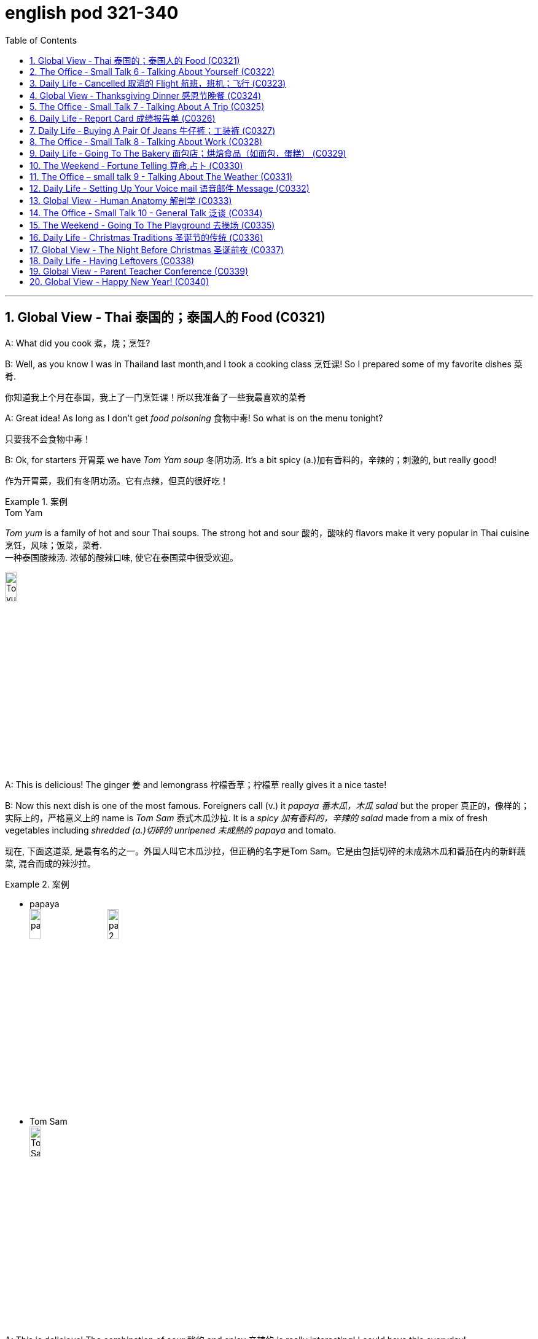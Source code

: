 
= english pod 321-340
:toc: left
:toclevels: 3
:sectnums:
:stylesheet: ../../myAdocCss.css

'''


== Global View ‐ Thai 泰国的；泰国人的 Food (C0321)

A: What did you cook 煮，烧；烹饪?

B: Well, as you know I was in Thailand last
month,and I took a cooking class 烹饪课! So I
prepared some of my favorite dishes 菜肴.

[.my2]
你知道我上个月在泰国，我上了一门烹饪课！所以我准备了一些我最喜欢的菜肴

A: Great idea! As long as I don’t get _food
poisoning_ 食物中毒! So what is on the menu tonight?

[.my2]
只要我不会食物中毒！

B: Ok, for starters 开胃菜 we have _Tom Yam soup_ 冬阴功汤.
It’s a bit spicy (a.)加有香料的，辛辣的；刺激的, but really good!

[.my2]
作为开胃菜，我们有冬阴功汤。它有点辣，但真的很好吃！

[.my1]
.案例
====
.Tom Yam
_Tom yum_  is a family of hot and sour Thai soups. The strong hot and sour 酸的，酸味的 flavors make it very popular in Thai cuisine 烹饪，风味；饭菜，菜肴. +
一种泰国酸辣汤. 浓郁的酸辣口味, 使它在泰国菜中很受欢迎。

image:/img/Tom yum.jpg[,15%]
====

A: This is delicious! The ginger 姜 and
lemongrass 柠檬香草；柠檬草 really gives it a nice taste!

B: Now this next dish is one of the most
famous. Foreigners call (v.) it _papaya  番木瓜，木瓜 salad_ but the
proper  真正的，像样的；实际上的，严格意义上的 name is _Tom Sam_ 泰式木瓜沙拉. It is a _spicy 加有香料的，辛辣的 salad_
made from a mix of fresh vegetables
including _shredded (a.)切碎的 unripened 未成熟的 papaya_ and
tomato.

[.my2]
现在, 下面这道菜, 是最有名的之一。外国人叫它木瓜沙拉，但正确的名字是Tom Sam。它是由包括切碎的未成熟木瓜和番茄在内的新鲜蔬菜, 混合而成的辣沙拉。

[.my1]
.案例
====
- papaya +
image:/img/papaya.jpg[,15%]
image:/img/papaya 2.jpg[,15%]

- Tom Sam +
image:/img/Tom Sam.jpg[,15%]
====

A: This is delicious! The combination of sour  酸的
and spicy 辛辣的 is really interesting! I could have
this everyday!

[.my2]
这很好吃！酸和辣的组合真的很有趣！我可以每天都吃这个！

B: Ok, now for the last and best dish in my
opinion. This is called _Pad Thai_ 泰式炒河粉. It’s _stir-fried 炒的
noodles_ with eggs, _fish sauce_ 鱼露(调味汁), _tamarind 罗望子
juice_, red _chili 红辣椒，辣椒 pepper_ 胡椒粉；辣椒，甜椒，灯笼椒；胡椒；辣椒粉 plus _bean sprouts_ (芽菜；豆芽菜) 豆芽,
shrimp 虾，小虾 and tofu 豆腐 and garnished (v.)装饰，点缀 with _crushed 压碎的，捣碎的
peanuts_ 花生 and coriander 芫荽(yuán suī)，香菜；芫荽籽. It’s practically
Thailand’s national dish 国菜!

[.my2]
现在是我认为的最后也是最好的一道菜。这叫做泰式炒河粉。它是用鸡蛋、鱼露、罗望子汁、红辣椒加上豆芽、虾和豆腐炒的河粉，并用碎花生和香菜装饰。它实际上是泰国的国菜！

[.my1]
.案例
====
- Pad Thai​ /ˈpɑːd ˈtaɪ/ n. (泰式炒河粉) a popular Thai dish made with stir-fried 炒的 _rice noodles_ 米粉;米线.​ +
image:/img/Pad Thai​.jpg[,15%]

- fish sauce​ /ˈfɪʃ ˌsɔːs/ n. (鱼露) a liquid condiment 调味品；佐料 made from fermented 酿造；已发酵的 fish.

- tamarind  +
酸豆（Tamarindus indica L.），别名罗望子. 果实被称为“酸角”，果肉酸甜可食. +
image:/img/tamarind.jpg[,15%]
image:/img/tamarind 2.jpg[,15%]
image:/img/tamarind 3.webp[,15%]

- bean sprouts +
image:/img/bean sprouts.jpg[,15%]

- coriander +
image:/img/coriander.jpg[,15%]



- national dish : 国家菜：一种代表某个国家或地区的特色菜肴，通常是该国或地区的文化和传统的象征。

====

A: Wow, this is great! I never knew Thai food
was so creative 有创意的 and delicious!

B: Want some more?

A: I’m stuffed (a.)（人）吃饱的，吃撑的；填制的，填充以保持形状的!




'''

== The Office ‐ Small Talk 6 ‐ Talking About Yourself (C0322)


Michelle: Excuse me, is this seat taken 这个座位有人吗?

Stranger: No, please feel free.

Michelle: Thanks a lot.

Stranger: Do you work in Shanghai?

Michelle: Yes I do. How about you?

Stranger: No, I’m a tourist 旅行者，观光客. This place is
amazing! It’s much bigger than I imagined,
and much more exciting! There’s so much to
see here.

Michelle: *You can say that again* 你说得对! It’s much
more modern than people imagine. Where
are you from?

Stranger: Um, well let’s see.....I’m from
Kansas 美国州名 originally (ad.)起初，原来. A much quieter and more
peaceful place than here, that’s for sure!

Michelle: Uh huh....

Stranger: But I’m living in Paris right now.

Michelle: Oh Paris! Wonderful, I’d love to
visit some time!




'''

== Daily Life ‐ Cancelled   取消的 Flight 航班，班机；飞行 (C0323)

A: Good afternoon Sir, may I please see your
passport and reservation （房间，座位等的）预订?

[.my2]
请问可以看一下您的护照和预订信息吗？

B: Here you go. 给您

A: I’m sorry sir, this flight has been cancelled
*due to* some mechanical problems.

B: Cancelled! So *what am I supposed （按规定、习惯、安排等）应当，应，该，须 to do
now*?

[.my2]
那我该怎么办？

A: We apologize for any inconveniences 不便之处，麻烦 that
may be caused by this. If your flight is
urgent, I can *put* you *on* a waiting list 等候名单 for
another flight this evening, but it’s #on# a *first
come first served* 先到先得 #basis# 基准；准则；方式, so there is no
guarantee that you will be able to take that
flight.

[.my2]
我们对此可能造成的不便深表歉意。如果您的航班很紧急，我可以将您列入今晚另一趟航班的候补名单，但这是"先到先得"的，所以无法保证您一定能搭乘那趟航班。

B: What’s my other option?

[.my2]
我别的选择还有哪些？

A: If you can wait until tomorrow, we will *put
you up* 提供食宿 in a hotel for today and you can take
scheduled  (a.)预先安排的，按时刻表的；（尤指航班）定期的 flight for tomorrow morning.

[.my2]
如果您可以等到明天，我们今天会安排您入住酒店，您可以搭乘明天早上的定期航班。

[.my1]
.案例
====
- scheduled flight​: /ˈskedʒ.uːld flaɪt/ n. a flight that operates according to a fixed timetable (定期航班).
====

B: That’s fine. I’ll do that then.

A: Thank you for your understanding sir. I
will book (v.)预订 your flight now.




'''

== Global View ‐ Thanksgiving Dinner 感恩节晚餐 (C0324)


A: So what are you doing for Thanksgiving?

B: Not much really. It’s more of an American
tradition, so back home we don’t really
celebrate it. In fact, I am not even sure of
what exactly is being celebrated!

[.my2]
其实没什么特别的。这更像是美国的传统，所以在我的家乡我们并不怎么庆祝。事实上，我甚至不确定到底在庆祝什么！

[.my1]
.案例
====
- "Back home" 在这句话中指的是说话者的故乡, 或国籍所在的国家，意思是“在我们自己的国家”或“在家乡”。
====

A: Well you know, it’s a time to get together
with all your family and be thankful for
everything!

B: Yeah but, how did this holiday come to
be?

[.my2]
但这个节日是怎么来的呢？

A: Well, the first settlers of Massachusetts
arrived there because of religious
persecution （尤指因种族、宗教或政治信仰而进行的）迫害，残害；烦扰 from England and King James.
Once in the New World, they befriended (v.)结交，交朋友 a
native named Squanto, who taught (v.) them
how to harvest (v.)收割，收获 food from the area such as
corn.

[.my2]
马萨诸塞州的第一批定居者, 是因为英格兰和詹姆斯国王的宗教迫害, 而来到那里的。到了新大陆后，他们与一个叫Squanto的土著人交上了朋友，他教会了他们如何从当地收割食物，比如玉米。


B: Interesting! I am amazed  (a.)惊奇的，惊讶的 *how big and
delicious* thanksgiving dinners are!

[.my2]
我很惊讶感恩节晚餐如此丰盛美味！

A: Come to my house for Thanksgiving! We
are having turkey, pumpkin pie, mashed  (a.)捣碎的；捣烂的；被捣成糊状的
potatoes with gravy 肉汁, and lots of stuffing （烹饪前塞在鸡、蔬菜等里的）填料，馅!

[.my1]
.案例
====
- pumpkin pie​ /ˈpʌmp.kɪn paɪ/ n. a sweet dessert made from pumpkin (南瓜派).
- mashed potatoes​ /mæʃt pəˈteɪ.toʊz/ n. potatoes that have been boiled and mashed (土豆泥).
====

B: *Count* (v.)点……的数目；（按顺序）数数；把……考虑在内 me *in* 算我一个!

[.my1]
.案例
====
- count me in​ : /kaʊnt mi ɪn/ idiom. informal, to include someone in a plan or activity (算我一个).
====

'''

== The Office ‐ Small Talk 7 ‐ Talking About A Trip (C0325)

Jim: Hey Michelle. Good to see you. Are you
at lunch?

[.my2]
很高兴见到你。你在吃午饭吗？

Michelle: Oh hi Jim. No I just got back. I
thought you were on vacation now.

[.my2]
没有，我刚回来。我以为你现在在度假呢。

Jim: No, I wish I was! I just got back from
Spain actually.

Michelle: Oh wonderful! Have you been
there before or was it your first time?

[.my2]
你以前去过那里吗？还是第一次去？

Jim: My first time. I’ve traveled around
Europe a lot, but this was my first time to
Spain. It was amazing, and the weather was
just beautiful! No rain, and just 只有 sun, sun,
sun....

Michelle: I’m so *jealous 妒忌的 of* you. I’ve never
been anywhere in Europe. I’ve always
dreamed of traveling around and seeing the
sights 风景，名胜；视野.

Jim: Well, I really recommend Spain. You
really should go. Anyway, it’s been great *to
catch up* 叙旧;追赶上, but I must be going, this is my
floor. *Speak again soon* I hope.

[.my2]
这是我的楼层。希望很快再聊。

[.my1]
.案例
====
- "*Speak again soon* I hope" 并不是倒装句。在这里，“I hope”是一个插入语，用来表达说话者的愿望或期待。正常语序也可以表达为 "I hope we can speak again soon." 但日常口语中，人们可能会把这种表达方式稍微调整，使其听起来更加自然或非正式。这种用法更贴近于口语的流畅性和情感的直接表达，而不是语法上的倒装结构。

这里发生了以下变化： +
省略了 "that"： 在正式的英语中，"I hope (that) we..."，但口语中 "that" 经常被省略。 +
语序颠倒： "Speak again soon" 被提前，"I hope" 放在了后面。

虽然它不是严格意义上的语法倒装（如疑问句中的倒装），但它确实改变了正常的语序，以达到特定的表达效果。它是一种口语中常见的表达方式，带有希望的语气。
====

Michelle: For sure. Take care.

[.my2]
当然。保重。



'''

== Daily Life ‐ Report Card 成绩报告单  (C0326)

A: Look, Jimmy’s ​report card 成绩单 came today.

B: Let’s have a look. What is this? Where are all the ​grades 成绩?

A: He’s in the ​third grade 三年级, Sam! You see, under each ​subject 科目 后定 that he is being taught in school, he receives a ​mark 分数 from one to three. A one means (v.) his ​achievement 成绩 or work (n.) is ​excellent 优秀的. Here in ​Science 科学, for example, he got a two, which means it’s ​satisfactory 令人满意的.

B: What about here in ​physical education 体育?

A: He got a three here, which means it’s ​unsatisfactory 不令人满意的. We should *work on* 努力改进;努力改善（或完成） that with him.

[.my1]
.案例
====
.work on sth
to try hard to improve or achieve sth 努力改善（或完成） +
•You need to work on your pronunciation a bit more. 你需要再加把劲改进发音。 +
•‘Have you sorted out a babysitter yet?’ ‘No, but I'm working on it .’ “你找到临时看孩子的保姆了吗？”“还没有，我正在找呢。”
====

B: So confusing  令人费解的，令人迷惑的! In my day, we got an ​A 优秀 or ​B 良好 if we were doing well, and if we ​failed (v.)不及格 an exam, we would get an ​F 不及格!

[.my1]
.案例
====
- ​A : /eɪ/ (noun) The highest grade, indicating excellent performance. ​优秀
- ​B : /biː/ (noun) A grade indicating good performance. ​良好
- ​failed : /feɪld/ (verb) Did not pass a test or exam. ​不及格
- ​F : /ɛf/ (noun) The lowest grade, indicating failure. ​不及格
====

[.my2]
A：看，Jimmy的成绩单今天到了。 +
B：我们来看看。这是什么？成绩在哪里？ +
A：他上三年级了，Sam！你看，在学校教的每个科目下，他都会得到一个1到3的分数。1表示他的成绩或工作优秀。比如在科学课上，他得了2，这意味着令人满意。 +
B：那体育呢？ +
A：他在这里得了3，这意味着不令人满意。我们应该和他一起努力改进。 +
B：太混乱了！在我那个年代，如果我们做得好，我们会得到A或B，如果考试不及格，我们会得到F！ +


'''

== Daily Life ‐ Buying A Pair Of Jeans 牛仔裤；工装裤 (C0327)

A: Excuse me, can I ​try on 试穿 this pair of ​jeans 牛仔裤?

B: Sure. Let me see… I’m afraid we don’t have any ​size eights left.

A: What are you talking about? I’m always a ​size four. Here, I’ll try these.

B: They seem a bit too ​tight 紧的. Shall I find you a ​larger size 大一号?

A: No, they ​fit 合身 fine! They ​show off 展示 my ​curves 曲线 perfectly!

B: Yeah, your ​_love handles_ 腰部赘肉. Yeah, they sure do, although… here, you forgot to ​close 扣上 this ​button 纽扣.

A: Yeah right, I’ll do it now…

[.my1]
.案例
====
- ​show off : /ʃəʊ ɒf/ (phrasal verb) Display something proudly. ​展示
- ​love handles : /lʌv ˈhændəlz/ (noun) Excess fat around the waist. ​腰部赘肉
====

[.my2]
A：打扰一下，我可以试穿这条牛仔裤吗？ +
B：当然。让我看看……恐怕我们没有8号了。 +
A：你在说什么？我一直穿4号。来，我试试这条。 +
B：它们看起来有点紧。要我帮你找大一号的吗？ +
A：不用，它们很合身！它们完美地展示了我的曲线！ +
B：是啊，你的腰部赘肉。确实如此，不过……你忘了扣上这个纽扣。 +
A：对，我现在就扣上…… +


'''

== The Office ‐ Small Talk 8 ‐ Talking About Work (C0328)

Mr. Campbell: Ah, Michelle, hi. I was hoping to see you. How have you been? How’s the ​family 家庭?

Michelle: Oh, hello Mr. Campbell. I’m fine, and ​Jack’s doing well. How are you?

Mr. Campbell: I’m fine, thanks. I got your ​report (n.) this morning. Thanks for that. Are you joining the ​conference 会议 today?

Michelle: Yes, I’m leaving at ​four pm 下午四点.

Mr. Campbell: Good, well we can discuss this more then, but I think the ​figures 数据 are looking very good for this ​quarter 季度.

Michelle: Yes, me too.

Mr. Campbell: I’m planning to discuss the ​advertising budget 广告预算 at the conference. I don’t think we should continue with the ​TV advertising 电视广告.

Michelle: No, me neither 我也是,我也没有. It’s far too ​expensive 昂贵的.

Mr. Campbell: Well, let’s discuss this more at the conference. Maybe we can ​share a taxi 拼车 there.

Michelle: Yes, sure.

[.my2]
Mr. Campbell：啊，Michelle，嗨。我正希望见到你。你最近怎么样？家人还好吗？ +
Michelle：哦，您好，Mr. Campbell。我很好，Jack也很好。您呢？ +
Mr. Campbell：我很好，谢谢。我今天早上收到了你的报告。谢谢。你今天参加会议吗？ +
Michelle：是的，我下午四点出发。 +
Mr. Campbell：很好，那我们到时候再详细讨论，但我觉得这个季度的数据看起来非常好。 +
Michelle：是的，我也这么认为。 +
Mr. Campbell：我计划在会议上讨论广告预算。我认为我们不应该继续做电视广告了。 +
Michelle：是的，我也这么认为。它太贵了。 +
Mr. Campbell：好吧，我们到会议上再详细讨论。也许我们可以拼车去那里。 +
Michelle：好的，当然。 +


'''

== Daily Life ‐ Going To The Bakery 面包店；烘焙食品（如面包，蛋糕） (C0329)

A: Welcome to ​Al’s Bakery 阿尔的面包店. What can I get you 您要点什么?

B: Hi! Let me get a ​dozen croissants 一打牛角面包, four ​_blueberry muffins_ (（常加有水果的）小松糕；<英> 英国松饼（通常烤热加黄油吃）) 蓝莓松饼, and a ​loaf of _sourdough 酵母；拓荒者 bread_ 一条酸面包.

[.my1]
.案例
====
.croissant
( from French) a small sweet roll with a curved shape, eaten especially at breakfast羊角面包；新月形面包； 牛角面包

-> 来自crescent, 新月形。因形似新月而得名。来自PIE*ker , 创造，生长，词源同create。-esce, 表起始。最早指月相由亏转盈的阶段，但后来错误的用来指这一阶段的形状。

image:/img/croissant.jpg[,15%]

.muffin
image:/img/muffin.jpg[,15%]

.sourdough
[ U](= a mixture of flour, fat and water) that is left to dough so that it has a sour taste, used for making bread; bread made with this ferment, dough 酸面团；发面面包

image:/img/sourdough.jpg[,15%]
====

A: Sure. Would you like to have the loaf  一条，一块（面包）​sliced (a.)切片; （食物）已切成薄片的?

B: No, that’s OK. Do you have any ​whole _wheat bread_ 全麦面包,小麦面包?

A: We are ​out 缺货 at the moment. May I suggest some ​_rye (n.a.)黑麦 bread_ 黑麦面包?


B: Sure, that sounds good. Do you have any ​cakes 蛋糕?

A: We have various ​birthday cakes 生日蛋糕 and also ​ice cream cakes 冰淇淋蛋糕.

B: I’ll just take a ​cheesecake 芝士蛋糕,奶酪蛋糕（冷甜食）.

[.my1]
.案例
====

- cheesecake +
image:/img/cheesecake.jpg[,15%]
====



A: Will that be all?

B: Yes.

A: Your ​total 总计 is ​forty-three dollars and twenty cents 四十三美元二十美分.

[.my1]
.案例
====
- ​blueberry muffins : /ˈbluːbɛri ˈmʌfɪnz/ (noun) Muffins with blueberries. ​蓝莓松饼
- ​whole wheat bread : /həʊl wiːt brɛd/ (noun) Bread made from whole wheat. ​全麦面包
- ​rye bread : /raɪ brɛd/ (noun) Bread made from rye flour. ​黑麦面包
- ​cheesecake : /ˈtʃiːzkeɪk/ (noun) A dessert made with cheese and a crust 面包皮. ​芝士蛋糕
====

[.my2]
A：欢迎来到阿尔的面包店。您要点什么？ +
B：嗨！我要一打牛角面包，四个蓝莓松饼，和一条酸面包。 +
A：好的。您需要把面包切片吗？ +
B：不用了，谢谢。你们有全麦面包吗？ +
A：我们现在缺货。我可以推荐一些黑麦面包吗？ +
B：当然，听起来不错。你们有蛋糕吗？ +
A：我们有各种生日蛋糕，还有冰淇淋蛋糕。 +
B：我只要一个芝士蛋糕。 +
A：就这些吗？ +
B：是的。 +
A：总计是四十三美元二十美分。 +


'''

== The Weekend ‐ Fortune Telling 算命,占卜 (C0330)

A: Look at this ​newspaper article 报纸文章 about this famous local ​medium 灵媒. It says that she is really ​gifted 有天赋的 and so ​popular 受欢迎的 now, that she is ​booked (v.) solid (连续的；不间断的；整整的) 预约满了 with ​appointments 预约 for the next twelve months!

B: You don’t really *believe in* all that ​_hocus pocus_ 戏法；魔术；花招 _mumbo jumbo_ 胡言乱语, do you?

[.my1]
.案例
====
.hocus pocus
*魔术师表演时念的咒语*，引申为骗人的花招、装神弄鬼的行为。 +
中文常见翻译：鬼把戏、障眼法、唬人的伎俩、装神弄鬼 +

例句：The magician's tricks were just a bunch of _hocus pocus_.
（那个魔术师的把戏只是一堆鬼把戏。）

image:/img/hocus pocus.jpg[,15%]



.mumbo jumbo
*莫名其妙, 或听起来很复杂但其实毫无意义的话语或仪式；迷信说辞。* +
中文常见翻译：胡说八道、故弄玄虚、繁琐而无意义的说辞

例句：All that legal _mumbo jumbo_ just confused (v.) me.
（那些法律术语只是让我更困惑。）
====

A: Well, I have had many friends who went to a ​psychic 灵媒; 通灵者；巫师 and *got* their ​palms *read* 看手相, and `主` most of the things the psychic told them `谓` came true!

B: Of course it does! They tell you ​_general 笼统的 and ​obvious 明显的 things_ 后定 *like that* you will be ​successful 成功的 or have a ​big house 大房子. I think most of the time they are just ​_scam (<非正式>欺诈，骗局) artists_ 骗子.

A: Well, historically, it is a ​practice 习俗 that many ​cultures 文化 share (v.). Reading the ​_tarot cards_ 塔罗牌, in the ​east 东方, they would even read (v.) ​tea leaves 茶叶! I even heard that there are people who make you ​smoke a cigar 抽雪茄, and then read your ​ashes 烟灰.

[.my1]
.案例
====
.tarot cards
塔罗牌：一种用于占卜和预测的牌类游戏，通常由78张牌组成，每张牌都有特定的象征意义。

是一套从15世纪中期, 于欧洲各地流传的占卜卡片.

“塔罗”一词及德国的塔罗克, 都是源自意大利的单词“Tarocchi”，其词源不能确定，然而**“Taroch”一词于15世纪末至16世纪初被用作"愚蠢"的代名词。**在15世纪，纸牌背面图案甲板, 被专门称为“trionfi”。

大约于1502年，“Tarocho”这个新名称最早出现于布雷西亚。*在现代意大利语中，单数词“Tarocco”作为一个名词，指的是"血橙"的一个品种。*

image:/img/tarot cards.webp[,15%]

====

B: All ​superstitious (a.)迷信的 nonsense 迷信的胡言乱语! I would still like to go to one /and see what he or she has to say, just for ​kicks 好玩.

A: Great! I’ll make an ​appointment 预约!


[.my1]
.案例
====

- ​hocus pocus mumbo jumbo : /ˈhəʊkəs ˈpəʊkəs ˈmʌmbəʊ ˈdʒʌmbəʊ/ (phrase) Meaningless or confusing talk. ​胡言乱语
- ​palms read : /pɑːmz riːd/ (phrase) A practice of predicting the future by reading lines on the palm. ​看手相
====

[.my2]
A：看看这篇报纸文章，关于这位当地著名的灵媒。文章说她非常有天赋，现在非常受欢迎，她的预约已经排满了未来十二个月！ +
B：你不会真的相信那些胡言乱语吧？ +
A：嗯，我有很多朋友去找过灵媒看手相，灵媒告诉他们的大部分事情都成真了！ +
B：当然会成真！他们会告诉你一些笼统和明显的事情，比如你会成功或拥有一栋大房子。我觉得大多数时候他们只是骗子。 +
A：嗯，从历史上看，这是许多文化共有的习俗。在东方，他们甚至会用茶叶占卜！我甚至听说有些人会让你抽雪茄，然后通过烟灰占卜。 +
B：都是迷信的胡言乱语！我还是想去看看他们会说什么，就当是玩玩。 +
A：太好了！我来预约！ +

'''

== The Office – small talk 9 - Talking About The Weather (C0331)

Melissa: Hey Michelle, ​jump in 快进来 quick. It’s ​pouring (v.)下大雨;倾泻；倾诉 out there!

Michelle: Oh hi Melissa. Are you going to the ​conference 会议 too? I was planning to ​pick up 接 Mr. Campbell.

Melissa: Yes, he told me. We need to pick him up at his ​hotel 酒店 and then go to the conference.

Michelle: Oh I see, okay. So I heard you got ​married 结婚了. ​Congratulations (n.)恭喜!

Melissa: Ah thank you! I’m very ​excited 兴奋的. We were going to get married next year, but then we decided to get married on ​holiday 假期 instead. It was ​wonderful 美妙的.

Michelle: That sounds so ​romantic 浪漫的! ​Jack 杰克 and I were hoping to get married in ​Europe 欧洲 next year, but we had to ​postpone 推迟 our plans. We just don’t have the ​money 钱!

Melissa: I know what you mean. I think ​Shanghai 上海 is getting more and more ​expensive 昂贵的, don’t you?

Michelle: I sure do. In my ​opinion 观点, it’s actually becoming more expensive than ​back home 回家,家乡.

Melissa: Definitely. Oh, there’s Mr. Campbell. ​Driver 司机, can you ​stop 停 here please?

[.my2]
Melissa：嘿，Michelle，快进来。外面下着大雨！ +
Michelle：哦，嗨，Melissa。你也要去参加会议吗？我正打算去接Mr. Campbell。 +
Melissa：是的，他告诉我了。我们需要在酒店接他，然后去参加会议。 +
Michelle：哦，我明白了。我听说你结婚了。恭喜！ +
Melissa：啊，谢谢！我非常兴奋。我们本来打算明年结婚，但后来决定在假期结婚。那真是美妙。 +
Michelle：听起来真浪漫！杰克和我本来希望明年在欧洲结婚，但我们不得不推迟计划。我们就是没钱！ +
Melissa：我明白你的意思。我觉得上海越来越贵了，你不觉得吗？ +
Michelle：当然觉得。在我看来，它实际上比家乡还贵。 +
Melissa：确实。哦，Mr. Campbell来了。司机，请在这里停一下。 +

'''


== Daily Life - Setting Up Your Voice mail 语音邮件 Message  (C0332)

A: Can you help me ​set up 设置 my ​voicemail message 语音信箱留言? I just got this ​service 服务, and I am not really sure what I am supposed to say.

B: Sure! You just basically gotta 必须，不得不 *let* (v.) the ​caller 来电者 *know* who they called, and ask them for their ​_contact information_ 联系方式 so you can ​call (v.) them back 回电.

A: Ok, so can I say, “This is ​Abby’s 艾比的 voicemail. I will call you later, so leave me your ​name 名字 and ​number 号码.”

B: That’s more or less the idea 或多或少就是这个意思, but try something that sounds (v.) more ​friendly 友好的.

A: Ok, so how about this, “This is Abby, and I am really ​happy 高兴的 you called! I ​promise 保证 I will ​give you a ring 给你打电话 as soon as I can, so please leave me your name and number. ​Talk to you soon 回头聊!”

B: A little too friendly, Abby. Just say this, “Hi, you have ​reached 联系到 Abby. I am ​unable 无法 to ​answer (v.)接听 your call right now, but if you leave me your name and phone number, I will ​get back to you 回复你 as soon as possible. Thanks.”

A: That’s ​perfect 完美的! Can you say that again /and ​record (v.)录制 it for me?

[.my1]
.案例
====
- ​voicemail message : /ˈvɔɪsmeɪl ˈmɛsɪdʒ/ (noun) A recorded message for callers. ​语音信箱留言

- ​talk to you soon : /tɔːk tuː juː suːn/ (phrase) A way to say goodbye, indicating future communication. ​回头聊
- ​get back to you : /ɡɛt bæk tuː juː/ (phrase) Return a call or respond. ​回复你
====

[.my2]
A：你能帮我设置语音信箱留言吗？我刚开通这项服务，不太确定该说什么。 +
B：当然！你基本上只需要让来电者知道他们打给了谁，然后请他们留下联系方式，以便你回电。 +
A：好的，那我可以说：“这是艾比的语音信箱。我会稍后给你回电，请留下你的名字和号码。” +
B：差不多是这个意思，但试着说一些听起来更友好的话。 +
A：好吧，那这样如何：“这是艾比，很高兴你打来电话！我保证会尽快给你回电，所以请留下你的名字和号码。回头聊！” +
B：有点太友好了，Abby。就这样说吧：“嗨，你已联系到艾比。我现在无法接听你的电话，但如果你留下你的名字和电话号码，我会尽快回复你。谢谢。” +
A：太完美了！你能再说一遍并帮我录制吗？ +

'''


== Global View - Human Anatomy 解剖学 (C0333)

A: OK class, so today we are going to continue with our ​anatomy 解剖学 class. Today, we will ​review (v.)复习 everything we have learned. Can anyone tell me what the first ​major organ 主要器官 is?

B: The ​brain 大脑!

A: That’s right, the brain! It serves as a ​control center 控制中心 for the body, handling 处理，应付；操纵 the ​processes 过程 of _the ​central nervous system_ 中枢神经系统 as well as ​cognition 认知. Then, what major organ is in our ​chest 胸部?

[.my1]
.案例
====
.central nervous system
中枢神经系统由大脑和脊髓组成：大脑控制我们的思考、学习、运动和感觉。脊髓在大脑和遍布全身的神经之间传递信息。

image:/img/central nervous system.webp[,100%]
====

B: The ​heart 心脏!

A: Very good! It ​pumps (v.) blood 泵血 throughout the body, using the ​circulatory system 循环系统 such as ​blood vessels 血管 and ​veins 静脉. Now, let’s not forget that our ​lungs 肺 provide (v.)​oxygen 氧气 to our heart and body /to keep us alive! Now, what about the organs that help us ​digest (v.) food 消化食物?

B: The ​stomach 胃 and ​intestines 肠!

A: Very good! Let’s not forget that the stomach is the one 后定 that ​*breaks down* 分解 our food, and our intestines ​process (v.)处理 that food and then ​expel (v.)排出 the ​waste 废物. Are we forgetting anything?

B: Yeah! Our ​kidneys 肾脏, ​liver 肝脏, and ​bladder 膀胱!

[.my1]
.案例
====
- ​bladder​-> 来自PIE *bhel, 膨胀，鼓起，同blow.

====

A: Oh yes, you are right. Very important organs indeed.

B: So, what do these organs do, teacher?

A: Well, ummm, they… ​Time for a break 休息时间到了! We can talk about it when you get back 回到，返回.

[.my2]
A：好的，同学们，今天我们将继续解剖学课程。今天，我们将复习我们学过的所有内容。谁能告诉我第一个主要器官是什么？  +
B：大脑！  +
A：没错，大脑！它作为身体的控制中心，处理中枢神经系统的过程以及认知。那么，我们胸部的主要器官是什么？  +
B：心脏！  +
A：很好！它通过循环系统（如血管和静脉）将血液泵送到全身。别忘了，我们的肺为心脏和身体提供氧气，以维持生命！那么，帮助我们消化食物的器官是什么？  +
B：胃和肠！  +
A：很好！别忘了，胃负责分解食物，而肠则处理食物并排出废物。我们还漏了什么吗？  +
B：是的！我们的肾脏、肝脏和膀胱！  +
A：哦，对了。这些器官确实非常重要。  +
B：那么，老师，这些器官是做什么的？  +
A：嗯，它们……休息时间到了！等你们回来我们再讨论。  +

'''

== The Office - Small Talk 10 - General Talk 泛谈 (C0334)

Mr. Campbell: Hi ladies. Thanks for ​picking me up 接我. It’s ​awful weather 糟糕的天气 out there!

Michelle: Absolutely. It’s been ​raining 下雨 for hours.

Mr. Campbell: How are you, Melissa? Are you okay?

Melissa: I’m ​great 很好的, thanks, Mr. Campbell.

Michelle: Do you have any ​business trips 商务旅行 planned soon, Mr. Campbell?

Mr. Campbell: Of course. I’m always ​traveling 旅行! I will ​leave 离开 for ​London 伦敦 next Monday, and then I’ll ​fly 飞 to ​Boston 波士顿 from there. It’s going to be a ​busy month 忙碌的一个月. How about you, Michelle? Any ​vacation plans 假期计划?

Michelle: Yes. ​Mike 迈克 and I will travel (v.) to ​Beijing 北京 to see Mike’s parents for ​Spring Festival 春节, and hopefully next year we will visit London. I hear it’s a ​wonderful city 很棒的城市.

Mr. Campbell: I couldn’t ​agree more 完全同意. London is really ​fantastic 美妙的. It’s my ​favorite city 最喜欢的城市. I’m sure you’ll have a ​great time 愉快的时光.

[.my2]
Mr. Campbell：嗨，女士们。谢谢你们来接我。外面天气真糟糕！ +
Michelle：确实。已经下了几个小时的雨了。 +
Mr. Campbell：Melissa，你怎么样？还好吗？ +
Melissa：我很好，谢谢，Mr. Campbell。 +
Michelle：Mr. Campbell，你最近有计划商务旅行吗？ +
Mr. Campbell：当然。我总是在旅行！我下周一要去伦敦，然后从那里飞往波士顿。这将是一个忙碌的月份。你呢，Michelle？有什么假期计划吗？ +
Michelle：是的。迈克和我要去北京看望他的父母过春节，希望明年我们能去伦敦。我听说那是一个很棒的城市。 +
Mr. Campbell：我完全同意。伦敦确实非常美妙。它是我最喜欢的城市。我相信你们会玩得很开心。 +


'''

==

'''

== The Weekend - Going To The Playground 去操场 (C0335)

A: Hey ​honey 亲爱的! Where were you?

B: I decided to take ​Kenny 肯尼 to the ​park 公园 /and get some ​fresh air 新鲜空气.

A: How was it? Were there a lot of ​kids 孩子?

B: It wasn’t too ​crowded 拥挤的, but we had a ​great time 愉快的时光! We got on the ​see-saw 跷跷板 together, then went on a couple of different ​slides 滑梯, and then I tried to go with him in the ​_jungle gym_ 攀爬架, but I didn’t ​fit 适合.

[.my1]
.案例
====
- jungle gym +
image:/img/jungle gym.jpg[,15%]

====

A: *Sounds (v.) like* ​fun 有趣的! When we go, he always just likes to play in the ​sandbox 沙坑.

B: Yeah, but today he was really ​(a.)hyper 兴奋的，紧张的. He even got on the ​_monkey bars_ 单杠,攀爬架 and then went on to the ​swings 秋千 for a ​half hour 半小时. I’m ​exhausted (a.)精疲力尽的!

[.my1]
.案例
====
- monkey bars +
image:/img/monkey bars.jpg[,15%]


====

A: You should go to the park more often /since you don’t go to the ​gym 健身房 anymore!

[.my1]
.案例
====


- ​jungle gym : /ˈdʒʌŋɡəl dʒɪm/ (noun) A structure for climbing. ​攀爬架
- ​monkey bars : /ˈmʌŋki bɑːrz/ (noun) A structure with bars for climbing. ​单杠
====

[.my2]
A：嘿，亲爱的！你去哪儿了？ +
B：我决定带肯尼去公园呼吸新鲜空气。 +
A：怎么样？有很多孩子吗？ +
B：不太拥挤，但我们玩得很开心！我们一起玩了跷跷板，然后玩了几次不同的滑梯，接着我试着和他一起爬攀爬架，但我不适合。 +
A：听起来很有趣！我们去的时候，他总是喜欢在沙坑里玩。 +
B：是啊，但今天他真的很兴奋。他甚至爬上了单杠，然后在秋千上玩了半小时。我累坏了！ +
A：你应该多去公园，因为你现在不去健身房了！ +


'''

== Daily Life - Christmas Traditions 圣诞节的传统 (C0336)

A: What are you doing ​awake 你怎么还醒着?

B: I can’t ​sleep…

A: But it’s almost ​midnight 午夜!

B: Exactly. I’m too ​excited 兴奋的 for ​Christmas morning 圣诞早晨. Also, I thought I heard ​Santa 圣诞老人.

A: Really? How do you know _it was Santa_?

B: Well, I heard that ​`主` naughty 淘气的 boys and girls `谓` get ​coal 煤 in their ​stockings 袜子, so I thought I’d be ​nice 好的 and make Santa ​cookies 饼干. I even left out 被忽略，被遗漏  some ​milk. I heard someone in the ​kitchen 厨房 eating the cookies, so I came ​downstairs 下楼!

A: Hmm… well, I know that /Santa won’t come down the ​chimney 烟囱 with you ​hiding (v.)躲藏 behind the ​tree , ​spying (v.)偷看 on him! 你躲在树后监视圣诞老人，他是不会从烟囱下来的！

B: Really?

A: Really! Let’s go back ​upstairs 上楼 and get back to bed. That way, we can let Santa do his ​job 工作. Then, when you wake up, it will be Christmas already!

B: O-K…

A: Hey, honey! Is that you? Don’t eat all the cookies - I want some, too!

[.my2]
A：你怎么还醒着？ +
B：我睡不着…… +
A：但已经快午夜了！ +
B：没错。我太期待圣诞早晨了。而且，我觉得我听到了圣诞老人。 +
A：真的吗？你怎么知道是圣诞老人？ +
B：嗯，我听说淘气的男孩和女孩会在袜子里得到煤，所以我想做个好孩子，给圣诞老人做饼干。我甚至留了一些牛奶。我听到有人在厨房吃饼干，所以我就下楼了！ +
A：嗯……好吧，我知道如果你躲在树后偷看他，圣诞老人就不会从烟囱下来了！ +
B：真的吗？ +
A：真的！我们上楼回床上吧。这样，圣诞老人就能完成他的工作了。然后，等你醒来，圣诞节就到了！ +
B：好吧…… + +
A：嘿，亲爱的！是你吗？别把饼干都吃了——我也要一些！ +

'''

== Global View - The Night Before Christmas 圣诞前夜 (C0337)


It was the ​night before Christmas 圣诞前夜, when all through the ​house 房子, +
Not a ​creature 生物 was ​stirring 搅拌；激发，打动; 活动, not even a ​mouse 老鼠; +
The ​stockings 袜子 were hung by the ​chimney 烟囱 with ​care 小心, +
In ​hopes 希望 that ​St. Nicholas 圣尼古拉斯 soon would be there; +
The ​children 孩子们 were ​nestled (v.)依偎 all ​snug (a.)舒适的；温暖的 in their ​beds 床, +
While ​visions 幻象 of ​_sugar plums_ (李子，梅子) 糖梅 danced (v.) in their ​heads 脑海; +

[.my1]
.案例
====
- sugar plums 糖梅：糖梅是一种由硬化糖制成的小圆形或椭圆形的糖果，起源于糖衣糖果或硬糖。 +
image:/img/sugar plums.jpg[,15%]


====

And ​mama 妈妈 in her ​**’kerchief** 头巾, and I in my ​cap 帽子, +

[.my1]
.案例
====
- kerchief -> 来自古法语couvrechief,头盖，来自couvrir,遮盖，词源同cover,chief,头，词源同chiefly,captain.引申词义头巾，方巾，围巾。拼写比较curfew. +
image:/img/kerchief.jpg[,15%]


====

Had just ​settled down 安顿下来 for a long ​winter’s nap 冬眠, +
When out on the ​lawn 草坪 there ​arose (v.)出现 such a ​clatter 喧闹, +
I ​sprang (v.)跳 from the bed to see what was the ​matter 事情. +
Away to the ​window 窗户 I ​flew 飞奔 like a ​flash 闪光, +
Tore (v.)撕开 open 撕开 the ​shutters 百叶窗 and ​*threw up* 抛起,打开 the ​sash （垂直推拉窗任何一扇的）窗扇,窗框. +

[.my1]
.案例
====
.sash
1.a long strip of cloth worn around the waist or over one shoulder, especially as part of a uniform（尤指制服的）腰带，肩带，饰带 +
2.either of a pair of windows, one above the other, that are opened and closed by sliding them up and down inside the frame（垂直推拉窗任何一扇的）窗扇

image:/img/sash.jpg[,15%]
image:/img/sash 2.webp[,15%]


====

The ​moon 月亮 on the ​breast 乳房,胸部 of the new-fallen 刚落下的​snow 雪 +
*Gave* the ​lustre 光泽 of ​mid-day 正午 *to* ​objects 物体 below, +
When, what to my ​wondering 好奇的 eyes should 竟然,居然​appear 出现, +
But a ​miniature (a.)微型的 ​sleigh 雪橇, and eight ​tiny 小小的 ​reindeer 驯鹿, +

[.my1]
.案例
====
.When, what to my wondering eyes should appear
to my wondering eyes：在我惊奇的眼前 +
should appear：竟然出现了 +
*should 在诗歌和文艺语境中用来加强语气，有点像“竟然”、“居然”*

整句意译：
“就在这时，我惊奇地看到眼前出现了——” +
这是一种引出惊喜画面的方式，诗人看到圣诞老人驾着雪橇和驯鹿出现在天上。
====


With a little old ​driver 驾驶员, so ​lively 活泼的 and ​quick 迅速的, +
I knew in a ​moment 瞬间 it must be St. Nick. +
*More* ​rapid 迅速的 *than* ​eagles 鹰 his ​coursers 骏马 they came, +
And he ​whistled 吹口哨, and ​shouted 喊叫, and ​called 叫 them by ​name 名字; +
“Now, ​Dasher 猛冲者! now, ​Dancer 舞者! now, ​Prancer 腾跃者;腾跃前进的人；舞蹈者；欢跃者 and ​Vixen 雌狐；泼妇，刁妇! +

[.my1]
.案例
====
- ​vixen -> 来自 fox 的英语南方方言变体，狐狸，-en,古英语阴性词后缀，现代英语惟一保留。
====

On, ​Comet 彗星! on ​Cupid 丘比特! on, ​Donder 顿德 and ​Blitzen 闪电（圣诞老人麋鹿骑士团中的女骑士）! +
To the ​top 顶部 of the ​porch 门廊! to the top of the ​wall 墙! +

[.my1]
.案例
====
- ​porch -> 来源于拉丁语名词porta, portae, f(门,入口)。 -port-门 → porch. 建议和单词 port（港口）串记
====

Now ​dash away 冲走,匆忙离开! dash away! dash away all!” +
As ​_dry leaves_ 干树叶 that before the ​wild hurricane 狂野的飓风 fly (v.), +
When they ​meet 遇到 with an ​obstacle 障碍, ​mount (v.)爬上 to the ​sky 天空, +
So up to the ​house-top 屋顶 the coursers 骏马 they flew, +
With the sleigh 雪橇 full of ​toys 玩具, and St. Nicholas too. +

[.my1]
.案例
====
- sleigh -> 来自荷兰语 slee,缩写自 slede,雪橇，词源同 sled. (slide 滑)
====

And then, in a ​twinkling 瞬间, I heard (v.) on the roof. +
The ​prancing 腾跃 and ​pawing 刨地;用爪子抓、挠、扒 of each little ​hoof 蹄子. +
As I ​drew in 收回 my ​head 头, and was ​turning 转身 around, +
Down the chimney  烟囱，烟道 St. Nicholas came with a ​bound 跳跃. +
He was ​dressed 穿着 all in ​fur 毛皮, from his head to his ​foot 脚, +
And his ​clothes 衣服 were all ​tarnished (v.)失去光泽;，暗淡；玷污，败坏（名誉） with ​ashes 灰烬 and ​soot 煤灰; +

[.my1]
.案例
====
.soot
[ U]black powder that is produced when wood, coal, etc. is burnt煤烟子；油烟
 +
-> 来自古英语 sot,煤烟，烟灰，来自 Proto-Germanic*sota,煤烟，油灰，来自 sitjana,坐下，来自 PIE*sed,坐下，词源同 sit,sedate.比喻用法。 +

image:/img/soot.jpg[,15%]
====

A ​bundle 包裹 of toys he had ​flung (v.)（用力）投,扔 on his ​back 背, +
And he looked like a ​peddler 小贩 just ​opening 打开 his ​pack 包裹. +
His ​eyes 眼睛 – how they ​twinkled 闪烁! his ​dimples 酒窝 how ​merry 快乐的! +
His ​cheeks 脸颊 were like ​roses 玫瑰, his ​nose 鼻子 like a ​cherry 樱桃! +
His ​droll 滑稽的；好笑的；逗趣的 little ​mouth 嘴巴 was ​drawn up 翘起;挺直（自己）到直立的姿势 like a ​bow 弓, +
And the ​beard 胡子 of his ​chin 下巴 was as ​white 白色的 as the snow; +
The ​stump 残端;（主体被砍断、折断或磨损后的）残余部分；残肢 of a ​pipe 烟斗 he held ​tight 紧紧地 in his ​teeth 牙齿, +

[.my1]
.案例
====
.stump
-> 来自 PIE*stebh,踩，踏，来自 PIE*sta,站立，词源同 stand,stamp,stomp.

首批美洲殖民者在大西洋器岸定居后不久就开始披荆斩棘地向西部推进，去开拓新的地区。**在西进拓荒过程中他们遇到的最大障碍**不是野兽，也不是寒冬积雪，不是英国人，也不是印第安人，而是**砍伐树木后留下的大量树桩（stump）。**有些树桩大到要用两三匹马才能拔出来。树桩成了拓荒者日常生活中主要话题之一。 +
**当有人被问及是否清除了地面时，他很可能回答说，“I'm still stumped”，意思是说，他还被树桩困着，不知该怎样把它们清除掉。** +
久而久之，stump一词由 “树桩”、“清除树墩”等义引申为“使…受困”、“把…难住”、“使…为难”等，这些词义至今未变，还常常用于美国口语中。

image:/img/​stump.jpg[,15%]


====


And the ​smoke 烟 it ​encircled 环绕 his head like a ​wreath 花环; +
He had a ​broad 宽阔的 ​face 脸 and a little round ​belly 肚子, +
That ​shook 摇动, when he ​laughed 笑 like a ​bowlful 一碗 of ​jelly 果冻. +
He was ​chubby 圆胖的 and ​plump 丰满的, a right ​jolly 快乐的 old ​elf 精灵, +
And I ​laughed 笑 when I saw him, in ​spite 尽管 of myself; +
A ​wink 眨眼 of his ​eye 眼睛 and a ​twist 扭动 of his ​head 头, +
Soon gave me to know I had nothing to ​dread 害怕; +
He ​spoke 说 not a ​word 词, but went ​straight 直接 to his ​work 工作, +
And ​filled 填满 all the stockings; then ​turned 转身 with a ​jerk 猛拉, +
And ​laying 放 his ​finger 手指 ​aside 旁边 of his ​nose 鼻子, +
And ​giving 给 a ​nod 点头, up the chimney he ​rose 上升; +
He ​sprang 跳 to his sleigh, to his ​team 团队 gave a ​whistle 口哨, +
And away they all ​flew 飞 like the ​down 绒毛 of a ​thistle 蓟. +
But I heard him ​exclaim 喊叫, ​ere 在……之前 he ​drove 驾驶 out of ​sight 视线, +
“Christmas to all, and to all a ​good-night 晚安.” +


这是《圣诞前夜》（A Visit from St. Nicholas）的经典诗歌，以下是它的中文翻译：

圣诞前夜，万籁俱寂， +
屋里屋外，悄无声息； +
长袜高悬，炉火旁， +
盼望圣尼古，降临此方； +
孩子们安睡，梦正酣， +
妈妈头巾裹，我帽遮颜， +
冬夜长眠，刚入梦乡， +
院中忽闻，声响异常。 +
我急忙起身，探头张望， +
飞身窗前，如电光， +
推开百叶，掀起窗框。 +
新雪映月，银光闪亮， +
地上万物，如白昼晃荡， +
我惊奇地，睁大眼眶， +
一辆小雪橇，八只驯鹿降， +
驾车老翁，敏捷又欢畅， +
瞬间明了，圣尼古降临此方。 +
骏马疾驰，胜过雄鹰翱翔， +
他吹口哨，高声呼唤， +
“驾，猛冲！驾，舞者！驾，跳跃和妖狐！ +
驾，彗星！驾，丘比特！驾，雷霆和闪电！ +
冲上门廊顶！冲上墙头！ +
冲啊！冲啊！冲啊！全都冲啊！” +
如狂风卷落叶，腾空而上， +
遇阻碍物，直冲云霄， +
骏马飞跃，直达屋顶， +
雪橇满载玩具，圣尼古同临。 +
转瞬之间，屋顶声响， +
小蹄哒哒，踏步轻扬。 +
我缩回脑袋，转身张望， +
圣尼古，从烟囱纵身下降。 +
他身披皮裘，从头到脚， +
衣衫沾满，灰烬与煤焦； +
玩具一包，背上斜靠， +
宛如小贩，刚把包打开。 +
双眼闪烁，酒窝欢笑！ +
脸颊如玫瑰，鼻头似樱桃！ +
嘴角微翘，如弓弦， +
胡须洁白，如雪团。 +
烟斗紧咬，齿缝间， +
烟雾缭绕，头顶光环； +
脸庞宽阔，肚腩圆， +
笑声震颤，如一碗果冻颤。 +
他矮胖可爱，真是老顽童， +
我忍俊不禁，笑出声容； +
他眨眨眼，歪歪头， +
让我明白，无需担忧； +
他一言不发，径直工作， +
长袜装满，转身利落， +
手指轻点，鼻旁一靠， +
点头示意，烟囱里升。 +
他跃上雪橇，口哨一啸， +
驯鹿飞驰，如蓟草轻飘。 +
他高声喊道，消失在远方， +
“圣诞快乐，祝大家晚安！” +

'''

== Daily Life - Having Leftovers (C0338)

A: What’s for ​dinner 晚餐?

B: ​Leftovers 剩菜.

A: What? Leftovers of what and from when?

B: From ​last night 昨晚! I took the leftover ​turkey 火鸡, ​mixed 混合 it with some ​diced peppers 切碎的辣椒 and ​onions 洋葱, added a little bit of ​mayonnaise 蛋黄酱, and made some ​sandwiches 三明治!

A: Isn’t that ​dangerous 危险的 though? I mean, ​bacteria 细菌 and ​germs 细菌 ​reproducing 繁殖 on food that was left out or ​reheated 重新加热?

B: Well, I didn’t leave the turkey out at ​room temperature 室温 for more than an hour, and I ​refrigerated 冷藏 it soon after we ​finished eating 吃完. Also, when reheating, I put it in the ​oven 烤箱 for ​fifteen minutes 十五 minutes at ​one hundred degrees Celsius 一百摄氏度.

A: Well, ok, I’m just ​afraid 害怕 of getting ​food poisoning 食物中毒.

B: Don’t ​worry 担心 about it! Making a new meal out of leftovers is almost an ​art 艺术! Not only do you ​save money 省钱, but you also get to be ​creative 有创意的 and have something ​different 不同的 to eat!

单词解释（中英文释义与例句）：
- ​dinner : /ˈdɪnər/ (noun) The main meal of the day. ​晚餐
- ​leftovers : /ˈlɛftəʊvərz/ (noun) Food remaining after a meal. ​剩菜
- ​last night : /lɑːst naɪt/ (noun) The previous evening. ​昨晚
- ​turkey : /ˈtɜːrki/ (noun) A large bird eaten as food. ​火鸡
- ​mixed : /mɪkst/ (verb) Combined together. ​混合
- ​diced peppers : /daɪst ˈpɛpərz/ (noun) Peppers cut into small pieces. ​切碎的辣椒
- ​onions : /ˈʌnjənz/ (noun) A type of vegetable. ​洋葱
- ​mayonnaise : /ˌmeɪəˈneɪz/ (noun) A thick, creamy sauce. ​蛋黄酱
- ​sandwiches : /ˈsænwɪtʃɪz/ (noun) Bread with filling between. ​三明治
- ​dangerous : /ˈdeɪndʒərəs/ (adj) Likely to cause harm. ​危险的
- ​bacteria : /bækˈtɪəriə/ (noun) Microscopic organisms. ​细菌
- ​germs : /dʒɜːrmz/ (noun) Microorganisms that cause disease. ​细菌
- ​reproducing : /ˌriːprəˈdjuːsɪŋ/ (verb) Creating more of the same. ​繁殖
- ​reheated : /ˌriːˈhiːtɪd/ (verb) Heated again. ​重新加热
- ​room temperature : /ruːm ˈtɛmprətʃər/ (noun) The normal temperature of a room. ​室温
- ​refrigerated : /rɪˈfrɪdʒəreɪtɪd/ (verb) Kept cold in a refrigerator. ​冷藏
- ​finished eating : /ˈfɪnɪʃt ˈiːtɪŋ/ (phrase) Completed a meal. ​吃完
- ​oven : /ˈʌvən/ (noun) A kitchen appliance for baking. ​烤箱
- ​fifteen minutes : /ˈfɪftiːn ˈmɪnɪts/ (noun) A period of 15 minutes. ​十五分钟
- ​one hundred degrees Celsius : /wʌn ˈhʌndrəd dɪˈɡriːz ˈsɛlsɪəs/ (noun) A temperature measurement. ​一百摄氏度
- ​afraid : /əˈfreɪd/ (adj) Feeling fear. ​害怕
- ​food poisoning : /fuːd ˈpɔɪzənɪŋ/ (noun) Illness caused by contaminated food. ​食物中毒
- ​worry : /ˈwʌri/ (verb) Feel anxious or concerned. ​担心
- ​art : /ɑːrt/ (noun) A creative skill. ​艺术
- ​save money : /seɪv ˈmʌni/ (phrase) Keep money instead of spending it. ​省钱
- ​creative : /kriˈeɪtɪv/ (adj) Having imagination or originality. ​有创意的
- ​different : /ˈdɪfərənt/ (adj) Not the same. ​不同的
俚语/术语解释：
​leftovers：术语，表示剩菜（term, food remaining after a meal）
​food poisoning：术语，表示食物中毒（term, illness caused by contaminated food）
完整中文翻译：
A：晚餐吃什么？ +
B：剩菜。 +
A：什么？剩菜？什么时候的剩菜？ +
B：昨晚的！我把剩下的火鸡和切碎的辣椒、洋葱混合在一起，加了一点蛋黄酱，做了一些三明治！ +
A：这不会很危险吗？我是说，细菌在留在外面或重新加热的食物上繁殖？ +
B：嗯，我没有把火鸡放在室温下超过一小时，而且我们吃完后很快就把它冷藏了。另外，重新加热时，我把它放在烤箱里用一百摄氏度加热了十五分钟。 +
A：好吧，我只是害怕食物中毒。 +
B：别担心！用剩菜做一顿新饭几乎是一门艺术！你不仅能省钱，还能发挥创意，吃到不同的东西！ +


'''

== Global View - Parent Teacher Conference (C0339)

A: Thank you for ​coming 来 tonight, Mrs. Webber. As a ​teacher 老师, it’s great seeing the ​kids’ parents 孩子的父母 ​assist 参加 our ​parent-teacher conference night 家长会之夜.

B: Of course! I’m very ​interested 感兴趣的 to know how my ​child 孩子 is doing and also get some ​insight 见解 from you as to how he can ​improve 提高.

A: Well, ​Allen 艾伦 is a great ​student 学生. He is a ​hard worker 努力的人 and very ​well-behaved 行为端正的, however, he does ​struggle 挣扎 a bit with ​math 数学.

B: I guess he ​gets 得到 that from me. I never did well in math when I was a ​kid 孩子. What can I do at home to ​compliment 补充 what he is learning in the ​classroom 教室?

A: Well, it’s ​important 重要的 that you ​sit 坐 with him and ​review 复习 his ​homework assignments 家庭作业 and help him with math. I would also ​recommend 推荐 he ​stay 留下 after school twice a week for ​tutoring sessions 辅导课. It will really help a lot.

B: Thanks a lot! I will ​definitely 肯定 do that. Is there anything else?

A: Um… yes. Here is a ​notice 通知 from our ​financial department 财务部门. Seems your child’s ​tuition 学费 is ​overdue 逾期.

B: Oh yes, I…

单词解释（中英文释义与例句）：
- ​coming : /ˈkʌmɪŋ/ (verb) Arriving at a place. ​来
- ​teacher : /ˈtiːtʃər/ (noun) A person who teaches. ​老师
- ​kids’ parents : /kɪdz ˈpeərənts/ (noun) The mothers and fathers of children. ​孩子的父母
- ​assist : /əˈsɪst/ (verb) Help or support. ​参加
- ​parent-teacher conference night : /ˈpeərənt ˈtiːtʃər ˈkɒnfərəns naɪt/ (noun) An event where parents meet teachers. ​家长会之夜
- ​interested : /ˈɪntrɪstɪd/ (adj) Wanting to know more. ​感兴趣的
- ​child : /tʃaɪld/ (noun) A young person. ​孩子
- ​insight : /ˈɪnsaɪt/ (noun) A deep understanding. ​见解
- ​improve : /ɪmˈpruːv/ (verb) Make something better. ​提高
- ​Allen : /ˈælən/ (noun) A male name. ​艾伦
- ​student : /ˈstjuːdənt/ (noun) A person who studies. ​学生
- ​hard worker : /hɑːrd ˈwɜːrkər/ (noun) Someone who works diligently. ​努力的人
- ​well-behaved : /wɛl bɪˈheɪvd/ (adj) Having good manners. ​行为端正的
- ​struggle : /ˈstrʌɡəl/ (verb) Have difficulty with something. ​挣扎
- ​math : /mæθ/ (noun) The study of numbers and shapes. ​数学
- ​gets : /ɡɛts/ (verb) Receives or inherits. ​得到
- ​kid : /kɪd/ (noun) A child. ​孩子
- ​compliment : /ˈkɒmplɪmənt/ (verb) Add to or enhance something. ​补充
- ​classroom : /ˈklɑːsruːm/ (noun) A room where students learn. ​教室
- ​important : /ɪmˈpɔːrtənt/ (adj) Having great significance. ​重要的
- ​sit : /sɪt/ (verb) Be in a seated position. ​坐
- ​review : /rɪˈvjuː/ (verb) Go over something again. ​复习
- ​homework assignments : /ˈhəʊmwɜːrk əˈsaɪnmənts/ (noun) Tasks given to students to do at home. ​家庭作业
- ​recommend : /ˌrɛkəˈmɛnd/ (verb) Suggest something as good. ​推荐
- ​stay : /steɪ/ (verb) Remain in a place. ​留下
- ​tutoring sessions : /ˈtjuːtərɪŋ ˈsɛʃənz/ (noun) Lessons with a tutor. ​辅导课
- ​definitely : /ˈdɛfɪnɪtli/ (adv) Without doubt. ​肯定
- ​notice : /ˈnəʊtɪs/ (noun) A written announcement. ​通知
- ​financial department : /faɪˈnænʃəl dɪˈpɑːrtmənt/ (noun) The part of an organization that handles money. ​财务部门
- ​tuition : /tjuˈɪʃən/ (noun) Money paid for education. ​学费
- ​overdue : /ˌəʊvəˈdjuː/ (adj) Late or not paid on time. ​逾期
俚语/术语解释： +
​parent-teacher conference night：术语，表示家长会之夜（term, an event where parents meet teachers）
​overdue：术语，表示逾期（term, late or not paid on time）
完整中文翻译：
A：谢谢您今晚来参加，Webber太太。作为一名老师，看到孩子们的父母参加我们的家长会之夜真是太好了。 +
B：当然！我非常想知道我的孩子表现如何，也想从您那里得到一些关于他如何提高的见解。 +
A：嗯，艾伦是个很棒的学生。他很努力，行为也很端正，但他在数学上有点挣扎。 +
B：我想他是从我这里遗传的。我小时候数学也不好。我在家里能做些什么来补充他在课堂上学到的东西呢？ +
A：嗯，重要的是你和他一起坐下来复习他的家庭作业，并帮助他学习数学。我还建议他每周放学后留下两次参加辅导课。这真的会很有帮助。 +
B：非常感谢！我肯定会这么做的。还有其他事情吗？ +
- A：嗯……是的。这是我们财务部门的通知。似乎您孩子的学费逾期了。 +
B：哦，是的，我…… +

'''

== Global View - Happy New Year! (C0340)

A: It’s almost ​midnight 午夜! We are about to start a ​brand new year 崭新的一年!

B: I know, it’s so ​exciting 令人兴奋的! A new year is always like a ​clean slate 全新的开始.

A: A ​fresh start 新的开始 to ​accomplish 实现 any ​dreams 梦想, ​objectives 目标, and ​goals 目标.

A: Do you have a ​New Year’s resolution 新年决心?

B: I was ​thinking 思考 about it, but I’m never able to ​keep 保持 my New Year’s resolution. Last year, for example, I ​joined 加入 a ​gym 健身房 and only went ​twice 两次.

A: Yeah, I know what you mean. That’s why this year I am ​keeping 保持 things more ​simple 简单的. Maybe like ​getting together 聚会 with ​friends 朋友 I haven’t seen in a long time, or doing some ​volunteering work 志愿工作.

B: That seems ​reasonable 合理的. We should get together and watch the ​ball drop 倒计时 in ​Times Square 时代广场.

A: Sure, as long as you don’t try to ​kiss 亲吻 me at ​midnight 午夜!

B: Well, we can’t ​break tradition 打破传统! It’s ​bad luck 坏运气!

单词解释（中英文释义与例句）：
- ​midnight : /ˈmɪdnaɪt/ (noun) 12 o’clock at night. ​午夜
- ​brand new year : /brænd njuː jɪər/ (noun) The start of a new year. ​崭新的一年
- ​exciting : /ɪkˈsaɪtɪŋ/ (adj) Causing great enthusiasm. ​令人兴奋的
- ​clean slate : /kliːn sleɪt/ (noun) A fresh start. ​全新的开始
- ​fresh start : /frɛʃ stɑːrt/ (noun) A new beginning. ​新的开始
- ​accomplish : /əˈkɒmplɪʃ/ (verb) Achieve or complete something. ​实现
- ​dreams : /driːmz/ (noun) Strong desires or aspirations. ​梦想
- ​objectives : /əbˈdʒɛktɪvz/ (noun) Goals or aims. ​目标
- ​goals : /ɡəʊlz/ (noun) Objectives or aims. ​目标
- ​New Year’s resolution : /njuː jɪərz ˌrɛzəˈluːʃən/ (noun) A promise to do something in the new year. ​新年决心
- ​thinking : /ˈθɪŋkɪŋ/ (verb) Using the mind to consider something. ​思考
- ​keep : /kiːp/ (verb) Continue or maintain something. ​保持
- ​joined : /dʒɔɪnd/ (verb) Became a member of something. ​加入
- ​gym : /dʒɪm/ (noun) A place for exercise. ​健身房
- ​twice : /twaɪs/ (adv) Two times. ​两次
- ​keeping : /ˈkiːpɪŋ/ (verb) Continuing or maintaining something. ​保持
- ​simple : /ˈsɪmpəl/ (adj) Easy or not complicated. ​简单的
- ​getting together : /ˈɡɛtɪŋ təˈɡɛðər/ (phrase) Meeting with others. ​聚会
- ​friends : /frɛndz/ (noun) People one knows and likes. ​朋友
- ​volunteering work : /ˌvɒlənˈtɪərɪŋ wɜːrk/ (noun) Unpaid work to help others. ​志愿工作
- ​reasonable : /ˈriːzənəbəl/ (adj) Fair or sensible. ​合理的
- ​ball drop : /bɔːl drɒp/ (noun) A New Year’s Eve tradition in Times Square. ​倒计时
- ​Times Square : /taɪmz skweər/ (noun) A major area in New York City. ​时代广场
- ​kiss : /kɪs/ (verb) Touch with the lips as a sign of affection. ​亲吻
- ​break tradition : /breɪk trəˈdɪʃən/ (phrase) Stop following a custom. ​打破传统
- ​bad luck : /bæd lʌk/ (noun) Misfortune or poor fortune. ​坏运气
- 俚语/术语解释：
- ​clean slate：俚语，表示全新的开始（idiom, a fresh start）
- ​ball drop：术语，表示倒计时（term, a New Year’s Eve tradition in Times Square）
完整中文翻译：
A：快到午夜了！我们即将迎来崭新的一年！ +
B：我知道，这太令人兴奋了！新年总是一个全新的开始。 +
A：一个新的开始，去实现任何梦想、目标和目标。 +
A：你有新年决心吗？ +
B：我考虑过，但我从来没能坚持我的新年决心。例如，去年我加入了一家健身房，但只去了两次。 +
A：是的，我明白你的意思。这就是为什么今年我要保持简单。也许和很久没见的朋友聚一聚，或者做一些志愿工作。 +
B：这听起来很合理。我们应该一起观看时代广场的倒计时。 +
A：当然，只要你别想在午夜吻我！ +
B：嗯，我们不能打破传统！那会带来坏运气！ +

'''
